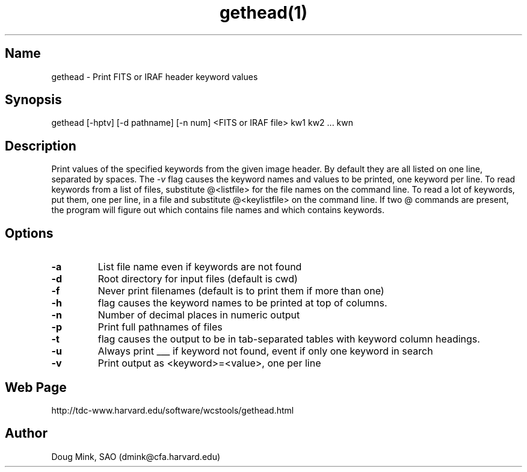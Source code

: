 .TH gethead(1) WCS "15 July 1999"
.SH Name
gethead \- Print FITS or IRAF header keyword values
.SH Synopsis
gethead [-hptv] [-d pathname] [-n num] <FITS or IRAF file> kw1 kw2 ... kwn
.SH Description
Print values of the specified keywords from the given image header.  By
default they are all listed on one line, separated by spaces.  The
.I \-v
flag causes the keyword names and values to be printed, one keyword per
line.
To read keywords from a list of files, substitute @<listfile> for the
file names on the command line.  To read a lot of keywords, put them,
one per line, in a file and substitute @<keylistfile> on the command line.
If two @ commands are present, the program will figure out which contains
file names and which contains keywords.

.SH Options
.TP
.B \-a
List file name even if keywords are not found
.TP
.B \-d
Root directory for input files (default is cwd)
.TP
.B \-f
Never print filenames (default is to print them if more than one)
.TP
.B \-h
flag causes the keyword names to be printed at top of columns.
.TP
.B \-n
Number of decimal places in numeric output
.TP
.B \-p
Print full pathnames of files
.TP
.B \-t
flag causes the output to be in tab-separated tables with keyword column
headings.
.TP
.B \-u
Always print ___ if keyword not found, event if only one keyword in search
.TP
.B \-v
Print output as <keyword>=<value>, one per line
.SH Web Page
http://tdc-www.harvard.edu/software/wcstools/gethead.html
.SH Author
Doug Mink, SAO (dmink@cfa.harvard.edu)
